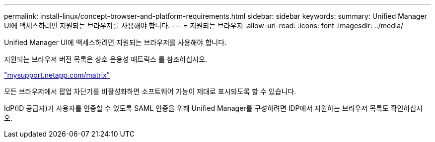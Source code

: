 ---
permalink: install-linux/concept-browser-and-platform-requirements.html 
sidebar: sidebar 
keywords:  
summary: Unified Manager UI에 액세스하려면 지원되는 브라우저를 사용해야 합니다. 
---
= 지원되는 브라우저
:allow-uri-read: 
:icons: font
:imagesdir: ../media/


[role="lead"]
Unified Manager UI에 액세스하려면 지원되는 브라우저를 사용해야 합니다.

지원되는 브라우저 버전 목록은 상호 운용성 매트릭스 를 참조하십시오.

http://mysupport.netapp.com/matrix["mysupport.netapp.com/matrix"]

모든 브라우저에서 팝업 차단기를 비활성화하면 소프트웨어 기능이 제대로 표시되도록 할 수 있습니다.

IdP(ID 공급자)가 사용자를 인증할 수 있도록 SAML 인증을 위해 Unified Manager를 구성하려면 IDP에서 지원하는 브라우저 목록도 확인하십시오.

